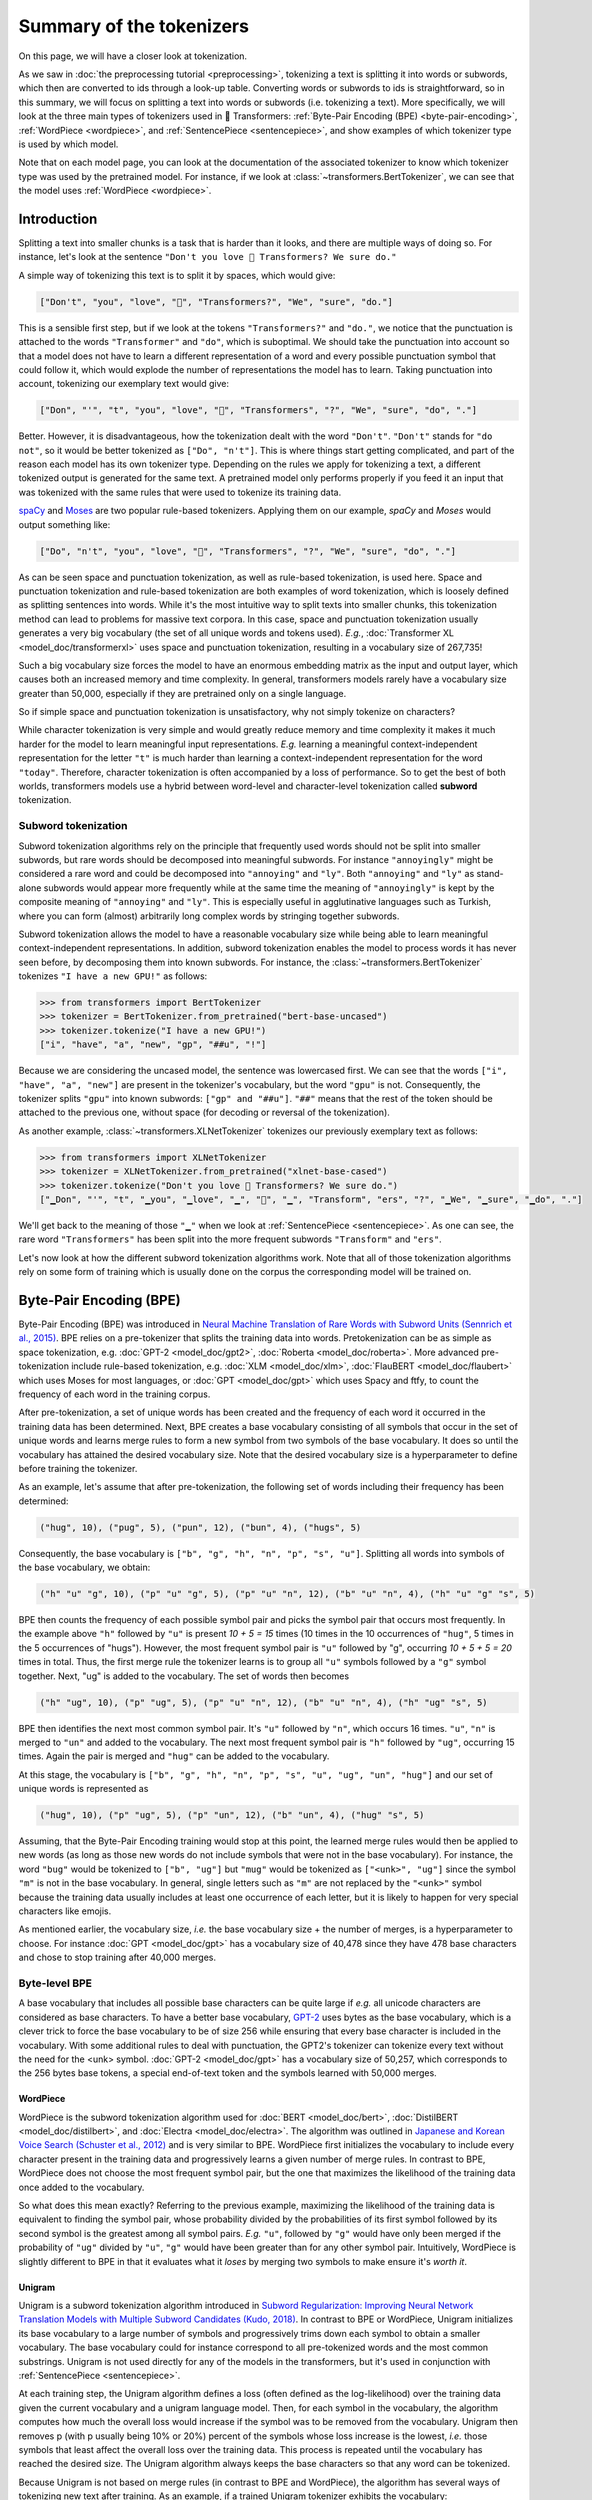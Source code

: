 .. 
    Copyright 2020 The HuggingFace Team. All rights reserved.

    Licensed under the Apache License, Version 2.0 (the "License"); you may not use this file except in compliance with
    the License. You may obtain a copy of the License at

        http://www.apache.org/licenses/LICENSE-2.0

    Unless required by applicable law or agreed to in writing, software distributed under the License is distributed on
    an "AS IS" BASIS, WITHOUT WARRANTIES OR CONDITIONS OF ANY KIND, either express or implied. See the License for the
    specific language governing permissions and limitations under the License.

Summary of the tokenizers
-----------------------------------------------------------------------------------------------------------------------

On this page, we will have a closer look at tokenization.

.. raw:: html

   <iframe width="560" height="315" src="https://www.youtube.com/embed/VFp38yj8h3A" title="YouTube video player"
   frameborder="0" allow="accelerometer; autoplay; clipboard-write; encrypted-media; gyroscope;
   picture-in-picture" allowfullscreen></iframe>

As we saw in :doc:`the preprocessing tutorial <preprocessing>`, tokenizing a text is splitting it into words or
subwords, which then are converted to ids through a look-up table. Converting words or subwords to ids is
straightforward, so in this summary, we will focus on splitting a text into words or subwords (i.e. tokenizing a text).
More specifically, we will look at the three main types of tokenizers used in 🤗 Transformers: :ref:`Byte-Pair Encoding
(BPE) <byte-pair-encoding>`, :ref:`WordPiece <wordpiece>`, and :ref:`SentencePiece <sentencepiece>`, and show examples
of which tokenizer type is used by which model.

Note that on each model page, you can look at the documentation of the associated tokenizer to know which tokenizer
type was used by the pretrained model. For instance, if we look at :class:`~transformers.BertTokenizer`, we can see
that the model uses :ref:`WordPiece <wordpiece>`.

Introduction
~~~~~~~~~~~~~~~~~~~~~~~~~~~~~~~~~~~~~~~~~~~~~~~~~~~~~~~~~~~~~~~~~~~~~~~~~~~~~~~~~~~~~~~~~~~~~~~~~~~~~~~~~~~~~~~~~~~~~~~

Splitting a text into smaller chunks is a task that is harder than it looks, and there are multiple ways of doing so.
For instance, let's look at the sentence ``"Don't you love 🤗 Transformers? We sure do."``

.. raw:: html

   <iframe width="560" height="315" src="https://www.youtube.com/embed/nhJxYji1aho" title="YouTube video player"
   frameborder="0" allow="accelerometer; autoplay; clipboard-write; encrypted-media; gyroscope;
   picture-in-picture" allowfullscreen></iframe>

A simple way of tokenizing this text is to split it by spaces, which would give:

.. code-block::

    ["Don't", "you", "love", "🤗", "Transformers?", "We", "sure", "do."]

This is a sensible first step, but if we look at the tokens ``"Transformers?"`` and ``"do."``, we notice that the
punctuation is attached to the words ``"Transformer"`` and ``"do"``, which is suboptimal. We should take the
punctuation into account so that a model does not have to learn a different representation of a word and every possible
punctuation symbol that could follow it, which would explode the number of representations the model has to learn.
Taking punctuation into account, tokenizing our exemplary text would give:

.. code-block::

    ["Don", "'", "t", "you", "love", "🤗", "Transformers", "?", "We", "sure", "do", "."]

Better. However, it is disadvantageous, how the tokenization dealt with the word ``"Don't"``. ``"Don't"`` stands for
``"do not"``, so it would be better tokenized as ``["Do", "n't"]``. This is where things start getting complicated, and
part of the reason each model has its own tokenizer type. Depending on the rules we apply for tokenizing a text, a
different tokenized output is generated for the same text. A pretrained model only performs properly if you feed it an
input that was tokenized with the same rules that were used to tokenize its training data.

`spaCy <https://spacy.io/>`__ and `Moses <http://www.statmt.org/moses/?n=Development.GetStarted>`__ are two popular
rule-based tokenizers. Applying them on our example, *spaCy* and *Moses* would output something like:

.. code-block::

    ["Do", "n't", "you", "love", "🤗", "Transformers", "?", "We", "sure", "do", "."]

As can be seen space and punctuation tokenization, as well as rule-based tokenization, is used here. Space and
punctuation tokenization and rule-based tokenization are both examples of word tokenization, which is loosely defined
as splitting sentences into words. While it's the most intuitive way to split texts into smaller chunks, this
tokenization method can lead to problems for massive text corpora. In this case, space and punctuation tokenization
usually generates a very big vocabulary (the set of all unique words and tokens used). *E.g.*, :doc:`Transformer XL
<model_doc/transformerxl>` uses space and punctuation tokenization, resulting in a vocabulary size of 267,735!

Such a big vocabulary size forces the model to have an enormous embedding matrix as the input and output layer, which
causes both an increased memory and time complexity. In general, transformers models rarely have a vocabulary size
greater than 50,000, especially if they are pretrained only on a single language.

So if simple space and punctuation tokenization is unsatisfactory, why not simply tokenize on characters?

.. raw:: html

   <iframe width="560" height="315" src="https://www.youtube.com/embed/ssLq_EK2jLE" title="YouTube video player"
   frameborder="0" allow="accelerometer; autoplay; clipboard-write; encrypted-media; gyroscope;
   picture-in-picture" allowfullscreen></iframe>

While character tokenization is very simple and would greatly reduce memory and time complexity it makes it much harder
for the model to learn meaningful input representations. *E.g.* learning a meaningful context-independent
representation for the letter ``"t"`` is much harder than learning a context-independent representation for the word
``"today"``. Therefore, character tokenization is often accompanied by a loss of performance. So to get the best of
both worlds, transformers models use a hybrid between word-level and character-level tokenization called **subword**
tokenization.

Subword tokenization
^^^^^^^^^^^^^^^^^^^^^^^^^^^^^^^^^^^^^^^^^^^^^^^^^^^^^^^^^^^^^^^^^^^^^^^^^^^^^^^^^^^^^^^^^^^^^^^^^^^^^^^^^^^^^^^^^^^^^^^

.. raw:: html

   <iframe width="560" height="315" src="https://www.youtube.com/embed/zHvTiHr506c" title="YouTube video player"
   frameborder="0" allow="accelerometer; autoplay; clipboard-write; encrypted-media; gyroscope;
   picture-in-picture" allowfullscreen></iframe>

Subword tokenization algorithms rely on the principle that frequently used words should not be split into smaller
subwords, but rare words should be decomposed into meaningful subwords. For instance ``"annoyingly"`` might be
considered a rare word and could be decomposed into ``"annoying"`` and ``"ly"``. Both ``"annoying"`` and ``"ly"`` as
stand-alone subwords would appear more frequently while at the same time the meaning of ``"annoyingly"`` is kept by the
composite meaning of ``"annoying"`` and ``"ly"``. This is especially useful in agglutinative languages such as Turkish,
where you can form (almost) arbitrarily long complex words by stringing together subwords.

Subword tokenization allows the model to have a reasonable vocabulary size while being able to learn meaningful
context-independent representations. In addition, subword tokenization enables the model to process words it has never
seen before, by decomposing them into known subwords. For instance, the :class:`~transformers.BertTokenizer` tokenizes
``"I have a new GPU!"`` as follows:

.. code-block::

    >>> from transformers import BertTokenizer
    >>> tokenizer = BertTokenizer.from_pretrained("bert-base-uncased")
    >>> tokenizer.tokenize("I have a new GPU!")
    ["i", "have", "a", "new", "gp", "##u", "!"]

Because we are considering the uncased model, the sentence was lowercased first. We can see that the words ``["i",
"have", "a", "new"]`` are present in the tokenizer's vocabulary, but the word ``"gpu"`` is not. Consequently, the
tokenizer splits ``"gpu"`` into known subwords: ``["gp" and "##u"]``. ``"##"`` means that the rest of the token should
be attached to the previous one, without space (for decoding or reversal of the tokenization).

As another example, :class:`~transformers.XLNetTokenizer` tokenizes our previously exemplary text as follows:

.. code-block::

    >>> from transformers import XLNetTokenizer
    >>> tokenizer = XLNetTokenizer.from_pretrained("xlnet-base-cased")
    >>> tokenizer.tokenize("Don't you love 🤗 Transformers? We sure do.")
    ["▁Don", "'", "t", "▁you", "▁love", "▁", "🤗", "▁", "Transform", "ers", "?", "▁We", "▁sure", "▁do", "."]

We'll get back to the meaning of those ``"▁"`` when we look at :ref:`SentencePiece <sentencepiece>`. As one can see,
the rare word ``"Transformers"`` has been split into the more frequent subwords ``"Transform"`` and ``"ers"``.

Let's now look at how the different subword tokenization algorithms work. Note that all of those tokenization
algorithms rely on some form of training which is usually done on the corpus the corresponding model will be trained
on.

.. _byte-pair-encoding:

Byte-Pair Encoding (BPE)
~~~~~~~~~~~~~~~~~~~~~~~~~~~~~~~~~~~~~~~~~~~~~~~~~~~~~~~~~~~~~~~~~~~~~~~~~~~~~~~~~~~~~~~~~~~~~~~~~~~~~~~~~~~~~~~~~~~~~~~

Byte-Pair Encoding (BPE) was introduced in `Neural Machine Translation of Rare Words with Subword Units (Sennrich et
al., 2015) <https://arxiv.org/abs/1508.07909>`__. BPE relies on a pre-tokenizer that splits the training data into
words. Pretokenization can be as simple as space tokenization, e.g. :doc:`GPT-2 <model_doc/gpt2>`, :doc:`Roberta
<model_doc/roberta>`. More advanced pre-tokenization include rule-based tokenization, e.g. :doc:`XLM <model_doc/xlm>`,
:doc:`FlauBERT <model_doc/flaubert>` which uses Moses for most languages, or :doc:`GPT <model_doc/gpt>` which uses
Spacy and ftfy, to count the frequency of each word in the training corpus.

After pre-tokenization, a set of unique words has been created and the frequency of each word it occurred in the
training data has been determined. Next, BPE creates a base vocabulary consisting of all symbols that occur in the set
of unique words and learns merge rules to form a new symbol from two symbols of the base vocabulary. It does so until
the vocabulary has attained the desired vocabulary size. Note that the desired vocabulary size is a hyperparameter to
define before training the tokenizer.

As an example, let's assume that after pre-tokenization, the following set of words including their frequency has been
determined:

.. code-block::

    ("hug", 10), ("pug", 5), ("pun", 12), ("bun", 4), ("hugs", 5)

Consequently, the base vocabulary is ``["b", "g", "h", "n", "p", "s", "u"]``. Splitting all words into symbols of the
base vocabulary, we obtain:

.. code-block::

    ("h" "u" "g", 10), ("p" "u" "g", 5), ("p" "u" "n", 12), ("b" "u" "n", 4), ("h" "u" "g" "s", 5)

BPE then counts the frequency of each possible symbol pair and picks the symbol pair that occurs most frequently. In
the example above ``"h"`` followed by ``"u"`` is present `10 + 5 = 15` times (10 times in the 10 occurrences of
``"hug"``, 5 times in the 5 occurrences of "hugs"). However, the most frequent symbol pair is ``"u"`` followed by "g",
occurring `10 + 5 + 5 = 20` times in total. Thus, the first merge rule the tokenizer learns is to group all ``"u"``
symbols followed by a ``"g"`` symbol together. Next, "ug" is added to the vocabulary. The set of words then becomes

.. code-block::

    ("h" "ug", 10), ("p" "ug", 5), ("p" "u" "n", 12), ("b" "u" "n", 4), ("h" "ug" "s", 5)

BPE then identifies the next most common symbol pair. It's ``"u"`` followed by ``"n"``, which occurs 16 times. ``"u"``,
``"n"`` is merged to ``"un"`` and added to the vocabulary. The next most frequent symbol pair is ``"h"`` followed by
``"ug"``, occurring 15 times. Again the pair is merged and ``"hug"`` can be added to the vocabulary.

At this stage, the vocabulary is ``["b", "g", "h", "n", "p", "s", "u", "ug", "un", "hug"]`` and our set of unique words
is represented as

.. code-block::

    ("hug", 10), ("p" "ug", 5), ("p" "un", 12), ("b" "un", 4), ("hug" "s", 5)

Assuming, that the Byte-Pair Encoding training would stop at this point, the learned merge rules would then be applied
to new words (as long as those new words do not include symbols that were not in the base vocabulary). For instance,
the word ``"bug"`` would be tokenized to ``["b", "ug"]`` but ``"mug"`` would be tokenized as ``["<unk>", "ug"]`` since
the symbol ``"m"`` is not in the base vocabulary. In general, single letters such as ``"m"`` are not replaced by the
``"<unk>"`` symbol because the training data usually includes at least one occurrence of each letter, but it is likely
to happen for very special characters like emojis.

As mentioned earlier, the vocabulary size, *i.e.* the base vocabulary size + the number of merges, is a hyperparameter
to choose. For instance :doc:`GPT <model_doc/gpt>` has a vocabulary size of 40,478 since they have 478 base characters
and chose to stop training after 40,000 merges.

Byte-level BPE
^^^^^^^^^^^^^^^^^^^^^^^^^^^^^^^^^^^^^^^^^^^^^^^^^^^^^^^^^^^^^^^^^^^^^^^^^^^^^^^^^^^^^^^^^^^^^^^^^^^^^^^^^^^^^^^^^^^^^^^

A base vocabulary that includes all possible base characters can be quite large if *e.g.* all unicode characters are
considered as base characters. To have a better base vocabulary, `GPT-2
<https://cdn.openai.com/better-language-models/language_models_are_unsupervised_multitask_learners.pdf>`__ uses bytes
as the base vocabulary, which is a clever trick to force the base vocabulary to be of size 256 while ensuring that
every base character is included in the vocabulary. With some additional rules to deal with punctuation, the GPT2's
tokenizer can tokenize every text without the need for the <unk> symbol. :doc:`GPT-2 <model_doc/gpt>` has a vocabulary
size of 50,257, which corresponds to the 256 bytes base tokens, a special end-of-text token and the symbols learned
with 50,000 merges.

.. _wordpiece:

WordPiece
=======================================================================================================================

WordPiece is the subword tokenization algorithm used for :doc:`BERT <model_doc/bert>`, :doc:`DistilBERT
<model_doc/distilbert>`, and :doc:`Electra <model_doc/electra>`. The algorithm was outlined in `Japanese and Korean
Voice Search (Schuster et al., 2012)
<https://static.googleusercontent.com/media/research.google.com/ja//pubs/archive/37842.pdf>`__ and is very similar to
BPE. WordPiece first initializes the vocabulary to include every character present in the training data and
progressively learns a given number of merge rules. In contrast to BPE, WordPiece does not choose the most frequent
symbol pair, but the one that maximizes the likelihood of the training data once added to the vocabulary.

So what does this mean exactly? Referring to the previous example, maximizing the likelihood of the training data is
equivalent to finding the symbol pair, whose probability divided by the probabilities of its first symbol followed by
its second symbol is the greatest among all symbol pairs. *E.g.* ``"u"``, followed by ``"g"`` would have only been
merged if the probability of ``"ug"`` divided by ``"u"``, ``"g"`` would have been greater than for any other symbol
pair. Intuitively, WordPiece is slightly different to BPE in that it evaluates what it `loses` by merging two symbols
to make ensure it's `worth it`.

.. _unigram:

Unigram
=======================================================================================================================

Unigram is a subword tokenization algorithm introduced in `Subword Regularization: Improving Neural Network Translation
Models with Multiple Subword Candidates (Kudo, 2018) <https://arxiv.org/pdf/1804.10959.pdf>`__. In contrast to BPE or
WordPiece, Unigram initializes its base vocabulary to a large number of symbols and progressively trims down each
symbol to obtain a smaller vocabulary. The base vocabulary could for instance correspond to all pre-tokenized words and
the most common substrings. Unigram is not used directly for any of the models in the transformers, but it's used in
conjunction with :ref:`SentencePiece <sentencepiece>`.

At each training step, the Unigram algorithm defines a loss (often defined as the log-likelihood) over the training
data given the current vocabulary and a unigram language model. Then, for each symbol in the vocabulary, the algorithm
computes how much the overall loss would increase if the symbol was to be removed from the vocabulary. Unigram then
removes p (with p usually being 10% or 20%) percent of the symbols whose loss increase is the lowest, *i.e.* those
symbols that least affect the overall loss over the training data. This process is repeated until the vocabulary has
reached the desired size. The Unigram algorithm always keeps the base characters so that any word can be tokenized.

Because Unigram is not based on merge rules (in contrast to BPE and WordPiece), the algorithm has several ways of
tokenizing new text after training. As an example, if a trained Unigram tokenizer exhibits the vocabulary:

.. code-block::

    ["b", "g", "h", "n", "p", "s", "u", "ug", "un", "hug"],

``"hugs"`` could be tokenized both as ``["hug", "s"]``, ``["h", "ug", "s"]`` or ``["h", "u", "g", "s"]``. So which one
to choose? Unigram saves the probability of each token in the training corpus on top of saving the vocabulary so that
the probability of each possible tokenization can be computed after training. The algorithm simply picks the most
likely tokenization in practice, but also offers the possibility to sample a possible tokenization according to their
probabilities.

Those probabilities are defined by the loss the tokenizer is trained on. Assuming that the training data consists of
the words :math:`x_{1}, \dots, x_{N}` and that the set of all possible tokenizations for a word :math:`x_{i}` is
defined as :math:`S(x_{i})`, then the overall loss is defined as

.. math::
    \mathcal{L} = -\sum_{i=1}^{N} \log \left ( \sum_{x \in S(x_{i})} p(x) \right )

.. _sentencepiece:

SentencePiece
=======================================================================================================================

All tokenization algorithms described so far have the same problem: It is assumed that the input text uses spaces to
separate words. However, not all languages use spaces to separate words. One possible solution is to use language
specific pre-tokenizers, *e.g.* :doc:`XLM <model_doc/xlm>` uses a specific Chinese, Japanese, and Thai pre-tokenizer).
To solve this problem more generally, `SentencePiece: A simple and language independent subword tokenizer and
detokenizer for Neural Text Processing (Kudo et al., 2018) <https://arxiv.org/pdf/1808.06226.pdf>`__ treats the input
as a raw input stream, thus including the space in the set of characters to use. It then uses the BPE or unigram
algorithm to construct the appropriate vocabulary.

The :class:`~transformers.XLNetTokenizer` uses SentencePiece for example, which is also why in the example earlier the
``"▁"`` character was included in the vocabulary. Decoding with SentencePiece is very easy since all tokens can just be
concatenated and ``"▁"`` is replaced by a space.

All transformers models in the library that use SentencePiece use it in combination with unigram. Examples of models
using SentencePiece are :doc:`ALBERT <model_doc/albert>`, :doc:`XLNet <model_doc/xlnet>`, :doc:`Marian
<model_doc/marian>`, and :doc:`T5 <model_doc/t5>`.
